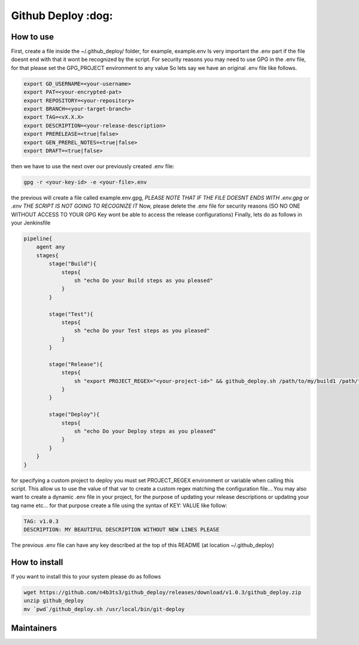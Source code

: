 ========================
Github Deploy :dog: 
========================

.. image:: https://svgshare.com/i/Zhy.svg
    :target: https://svgshare.com/i/Zhy.sv

.. image:: https://img.shields.io/badge/Maintained%3F-yes-green.svg
    :target: https://github.com/n4b3ts3/github_deploy/graphs/commit-activity

.. image:: https://img.shields.io/github/license/n4b3ts3/github_deploy.svg
    :target: https://github.com/n4b3ts3/github_deploy/blob/master/LICENSE

.. image:: https://img.shields.io/github/release/n4b3ts3/github_deploy.svg
    :target: https://github.com/n4b3ts3/github_deploy/releases/

.. image:: https://img.shields.io/github/issues/n4b3ts3/github_deploy.svg
    :target: https://img.shields.io/github/release/n4b3ts3/github_deploy/issues/

.. image:: https://badgen.net/badge/Open%20Source%20%3F/Yes%21/blue?icon=github
    :target: https://github.com/n4b3ts3/github_deploy/

------------
How to use
------------
First, create a file inside the ~/.github_deploy/ folder, for example, example.env
Is very important the .env part if the file doesnt end with that it wont be recognized by the script.
For security reasons you may need to use GPG in the .env file, for that please set the GPG_PROJECT environment to any value 
So lets say we have an original .env file like follows.

.. code-block:: bash

    export GD_USERNAME=<your-username>
    export PAT=<your-encrypted-pat>
    export REPOSITORY=<your-repository>
    export BRANCH=<your-target-branch>
    export TAG=<vX.X.X>
    export DESCRIPTION=<your-release-description>
    export PRERELEASE=<true|false>
    export GEN_PREREL_NOTES=<true|false>
    export DRAFT=<true|false>

then we have to use the next over our previously created .env file:

.. code-block:: bash

    gpg -r <your-key-id> -e <your-file>.env 


the previous will create a file called example.env.gpg, `PLEASE NOTE THAT IF THE FILE DOESNT ENDS WITH .env.gpg or .env THE SCRIPT IS NOT GOING TO RECOGNIZE IT` 
Now, please delete the .env file for security reasons (SO NO ONE WITHOUT ACCESS TO YOUR GPG Key wont be able to access the release configurations)
Finally, lets do as follows in your Jenkinsfile

.. code-block:: groovy

    pipeline{
        agent any
        stages{
            stage("Build"){
                steps{
                    sh "echo Do your Build steps as you pleased"
                }
            }
            
            stage("Test"){
                steps{
                    sh "echo Do your Test steps as you pleased"
                }
            }

            stage("Release"){
                steps{
                    sh "export PROJECT_REGEX="<your-project-id>" && github_deploy.sh /path/to/my/build1 /path/to/my/build2 /path/to/my/buildn <<< <your-key-id>"
                }
            }

            stage("Deploy"){
                steps{
                    sh "echo Do your Deploy steps as you pleased"
                }
            }
        }
    }

for specifying a custom project to deploy you must set PROJECT_REGEX environment or variable when calling this script. This allow us to use the value
of that var to create a custom regex matching the configuration file...
You may also want to create a dynamic .env file in your project, for the purpose of updating your release descriptions or updating your tag name etc...
for that purpose create a file using the syntax of KEY: VALUE like follow:

.. code-block::

    TAG: v1.0.3
    DESCRIPTION: MY BEAUTIFUL DESCRIPTION WITHOUT NEW LINES PLEASE

The previous .env file can have any key described at the top of this README (at location ~/.github_deploy) 

---------------
How to install
---------------
If you want to install this to your system please do as follows

.. code-block:: bash

    wget https://github.com/n4b3ts3/github_deploy/releases/download/v1.0.3/github_deploy.zip
    unzip github_deploy
    mv `pwd`/github_deploy.sh /usr/local/bin/git-deploy 



---------------
Maintainers
---------------
.. image:: https://img.shields.io/badge/maintainer-n4b3ts3-blue
    :target: mailto://n4b3ts3@gmail.com

